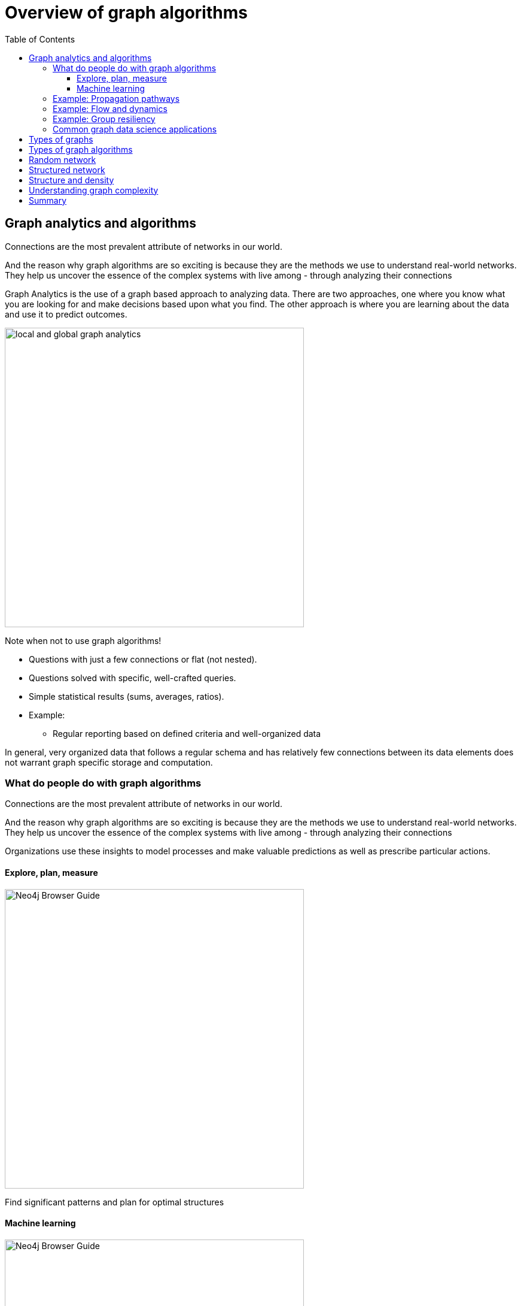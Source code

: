 = Overview of graph algorithms
:slug: 00-gdsaa-about-this-course
:doctype: book
:toc: left
:toclevels: 4
:imagesdir: ../images
:module-next-title: Setup and Cypher Refresher

== Graph analytics and algorithms

Connections are the most prevalent attribute of networks in our world. 

And the reason why graph algorithms are so exciting is because they are the methods we use to understand real-world networks. They help us uncover the essence of the complex systems with live among - through analyzing their connections



Graph Analytics is the use of a graph based approach to analyzing data. There are two approaches, one where you know what you are looking for and make decisions based upon what you find. The other approach is where you are learning about the data and use it to predict outcomes.

image::local-global-computation.png[local and global graph analytics,width=500, align=center]

Note when not to use graph algorithms!

* Questions with just a few connections or flat (not nested). 
* Questions solved with specific, well-crafted queries. 
* Simple statistical results (sums, averages, ratios).
* Example: 
** Regular reporting based on defined criteria and well-organized data


In general, very organized data that follows a regular schema and has relatively few connections between its data elements does not warrant graph specific storage and computation.

=== What do people do with graph algorithms

Connections are the most prevalent attribute of networks in our world. 

And the reason why graph algorithms are so exciting is because they are the methods we use to understand real-world networks. They help us uncover the essence of the complex systems with live among - through analyzing their connections

Organizations use these insights to model processes and make valuable predictions as well as prescribe particular actions. 

==== Explore, plan, measure

[.is-half.left]
--
image::browserguide2.png[Neo4j Browser Guide,width=500,align=center]
--

[.is-half.right]
--
Find significant patterns and plan for optimal structures
--

==== Machine learning

[.is-half.left]
--
image::browserguide2.png[Neo4j Browser Guide,width=500,align=center]
--

[.is-half.right]
--
Use the measures as features to train an ML model
--

=== Example: Propagation pathways

image::propagation-pathways.png[Propagation pathways,width=500,align=center]

This is a very practical example of analyzing Propagation paths; trying to understand the routes taken by network failure,

This data is from a serious US 2010 Airline congestion failure.  With the purple dots showing serious delays and the greens dots doing ok. If I had a time sequence you’d see the cascading, rippling failures and the key connections that spread the delay for east to west. 

Of course this is just one example. This would very well be an IT network where you’re trying to contain infection or an electrical grid. Or perhaps you want to encourage the spread of something, like information, and you’ll need to understand the best path to promote.. 


Another very practical example:

Flight delays in the U.S. have an economic impact of over $40 billion per year [28], caused by the need for enhanced operations, passenger loss of time, decreased productivity and missed business and leisure opportunities.U.S. aviation map showing congested airports as purple nodes, while those with normal traffic as green nodes. The lines correspond to the direct flights between them on March 12, 2010. The clustering of the congested airports indicate that the delays are not independent of each other, but cascade through the airport network

Report -Fleurquin, Ramasco, Eguiluz. Systemic delay propagation in the US airport network. Scientific Reports, 3: 1159, 2013 –
 Characterization of Delay Propagation in the US Air-Transportation Network - https://ifisc.uib-csic.es/~jramasco/text/characterization_delays.pdf

=== Example: Flow and dynamics

image::flow-and-dynamics.png[Flow and dynamics,width=500,align=center]

This time, looking at Flow and Dynamics to Understand capacity and optimize movement of resources. 

This Telecom example shows the complexity in just one challenge, Least Cost Routing: You have to a call from point A to B but there are various different routes, costs by time of day, quality service levels that must be met and even priority calling to be factored in.  

But Evaluating flow options is very common for planning in general and we could just as well be looking at the flow for shipping, maybe getting your goods to customer in the most efficient manner.  Or perhaps you need to provide services for emergencies – and you need to understand the time impacts of dynamic changes to flow.

=== Example: Group resiliency

image::group-resiliency.png[Group resiliency,width=500,align=center]

Group resilience and influence is a fascinating area of study because you’re looking at things like how a group might break apart, or how you might bring them together, what’s the stability overtime and what are the influence points. 

This diagram is from a really interesting study of a Belgian telecom network with the items in red being calls from French speakers and the items in Green being calls from Dutch speakers.  The first thing you notice is the high call volume within their own groups and they say this affinity among languages EXCEPT for that small little group that’s amplified.  In that cluster there was no significant preference to call mostly owns language and this this very group that acts as a communication bridge between the other majority French and majority Dutch speakers.  And if we wanted to bring these two groups closer together, we might focus on communications within that bridge group.

Now kind of analyses is done for all sorts of scenarios such as fraud, perhaps you’re looking for a key middle man, or in biology to understand how to better target a disease. 

Paper: Fast unfolding of communities in large networks: https://arxiv.org/pdf/0803.0476.pdf

=== Common graph data science applications

image::common-applications.png[Common graph data science applications,width=500,align=center]


lorem ipsum

== Types of graphs

image::types-of-graphs.png[Types of graphs,width=500,align=center]

lorem ipsum

== Types of graph algorithms

image::types-of-algorithms.png[Types of algorithms,width=500,align=center]

lorem ipsum

== Random network

image::random-network.png[Random network,width=500,align=center]

== Structured network

image::structured-network.png[Structured network,width=500,align=center]

== Structure and density

image::structure-density.png[Structure and density,width=500,align=center]

== Understanding graph complexity

image::graph-complexity.png[Understanding graph complexity,width=500,align=center]

== Summary

Beatiful